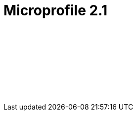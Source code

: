 // Copyright (c) 2019 IBM Corporation and others.
// Licensed under Creative Commons Attribution-NoDerivatives
// 4.0 International (CC BY-ND 4.0)
//   https://creativecommons.org/licenses/by-nd/4.0/
//
// Contributors:
//     IBM Corporation
//
// :page-layout: javadoc
= Microprofile 2.1

++++
<iframe id="javadoc_container" title="MicroProfile 2.1 application programming interface" style="width: 100%;" frameBorder="0" src="/docs/ref/javadocs/microprofile-2.1-javadoc/index.html?overview-summary.html">
</iframe>
++++